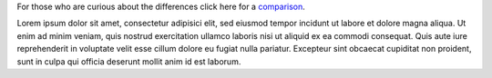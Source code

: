 .. unfortunately reST doesn't support nested inline markup: resort to raw html
.. raw:: html

    <p class="lead">
    <img id="mplayer2-icon" align="left" src="_static/mplayer2-icon.png"/>
    mplayer2 is an advanced general-purpose video player. A
    fork of the original <a href="http://www.mplayerhq.hu">MPlayer project</a>,
    it contains significant further development and supports a number of
    features not available in other Unix players.</p>

For those who are curious about the differences click here for a
`comparison <differences>`_.

Lorem ipsum dolor sit amet, consectetur adipisici elit, sed eiusmod tempor
incidunt ut labore et dolore magna aliqua. Ut enim ad minim veniam, quis nostrud
exercitation ullamco laboris nisi ut aliquid ex ea commodi consequat. Quis aute
iure reprehenderit in voluptate velit esse cillum dolore eu fugiat nulla pariatur.
Excepteur sint obcaecat cupiditat non proident, sunt in culpa qui officia deserunt mollit anim id est laborum.
